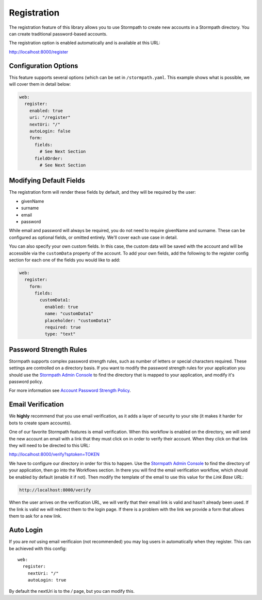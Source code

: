 .. _registration:


Registration
============

The registration feature of this library allows you to use Stormpath to create
new accounts in a Stormpath directory.  You can create traditional password-based accounts.

The registration option is enabled automatically and is available at this URL:

http://localhost:8000/register


Configuration Options
---------------------

This feature supports several options (which can be set in ``/stormpath.yaml``.
This example shows what is possible, we will cover them in detail below:

.. code-block:: yaml

    web:
      register:
        enabled: true
        uri: "/register"
        nextUri: "/"
        autoLogin: false
        form:
          fields:
            # See Next Section
          fieldOrder:
            # See Next Section


Modifying Default Fields
------------------------

The registration form will render these fields by default, and they will be
required by the user:

* givenName
* surname
* email
* password

While email and password will always be required, you do not need to require
givenName and surname.  These can be configured as optional fields, or omitted
entirely.  We'll cover each use case in detail.

You can also specify your own custom fields. In this case, the custom data will
be saved with the account and will be accessible via the ``customData`` property 
of the account. To add your own fields, add the following to the register config
section for each one of the fields you would like to add:

.. code-block:: php

    web:
      register:
        form:
          fields:
            customData1:
              enabled: true
              name: "customData1"
              placeholder: "customData1"
              required: true
              type: "text"



Password Strength Rules
-----------------------

Stormpath supports complex password strength rules, such as number of letters
or special characters required.  These settings are controlled on a directory
basis.  If you want to modify the password strength rules for your application
you should use the `Stormpath Admin Console`_ to find the directory that is mapped
to your application, and modify it's password policy.

For more information see `Account Password Strength Policy`_.


Email Verification
------------------

We **highly** recommend that you use email verification, as it adds a layer
of security to your site (it makes it harder for bots to create spam accounts).

One of our favorite Stormpath features is email verification.  When this workflow
is enabled on the directory, we will send the new account an email with a link
that they must click on in order to verify their account.  When they click on
that link they will need to be directed to this URL:

http://localhost:8000/verify?sptoken=TOKEN

We have to configure our directory in order for this to happen. Use the
`Stormpath Admin Console`_ to find the directory of your application, then
go into the Workflows section.  In there you will find the email verification
workflow, which should be enabled by default (enable it if not).  Then modify
the template of the email to use this value for the `Link Base URL`:

.. code-block:: sh

    http://localhost:8000/verify

When the user arrives on the verification URL, we will verify that their email
link is valid and hasn't already been used.  If the link is valid we will redirect
them to the login page.  If there is a problem with the link we provide a form
that allows them to ask for a new link.


Auto Login
----------

If you are *not* using email verificaion (not recommended) you may log users in
automatically when they register.  This can be achieved with this config::

    web:
      register:
        nextUri: "/"
        autoLogin: true

By default the nextUri is to the `/` page, but you can modify this.



.. _Stormpath Admin Console: https://api.stormpath.com
.. _Account Password Strength Policy: https://docs.stormpath.com/rest/product-guide/#account-password-strength-policy
